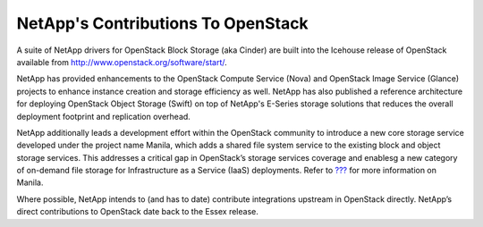 NetApp's Contributions To OpenStack
===================================

A suite of NetApp drivers for OpenStack Block Storage (aka Cinder) are
built into the Icehouse release of OpenStack available from
http://www.openstack.org/software/start/.

NetApp has provided enhancements to the OpenStack Compute Service (Nova)
and OpenStack Image Service (Glance) projects to enhance instance
creation and storage efficiency as well. NetApp has also published a
reference architecture for deploying OpenStack Object Storage (Swift) on
top of NetApp's E-Series storage solutions that reduces the overall
deployment footprint and replication overhead.

NetApp additionally leads a development effort within the OpenStack
community to introduce a new core storage service developed under the
project name Manila, which adds a shared file system service to the
existing block and object storage services. This addresses a critical
gap in OpenStack’s storage services coverage and enablesg a new category
of on-demand file storage for Infrastructure as a Service (IaaS)
deployments. Refer to `??? <#ch_manila>`__ for more information on
Manila.

Where possible, NetApp intends to (and has to date) contribute
integrations upstream in OpenStack directly. NetApp’s direct
contributions to OpenStack date back to the Essex release.
